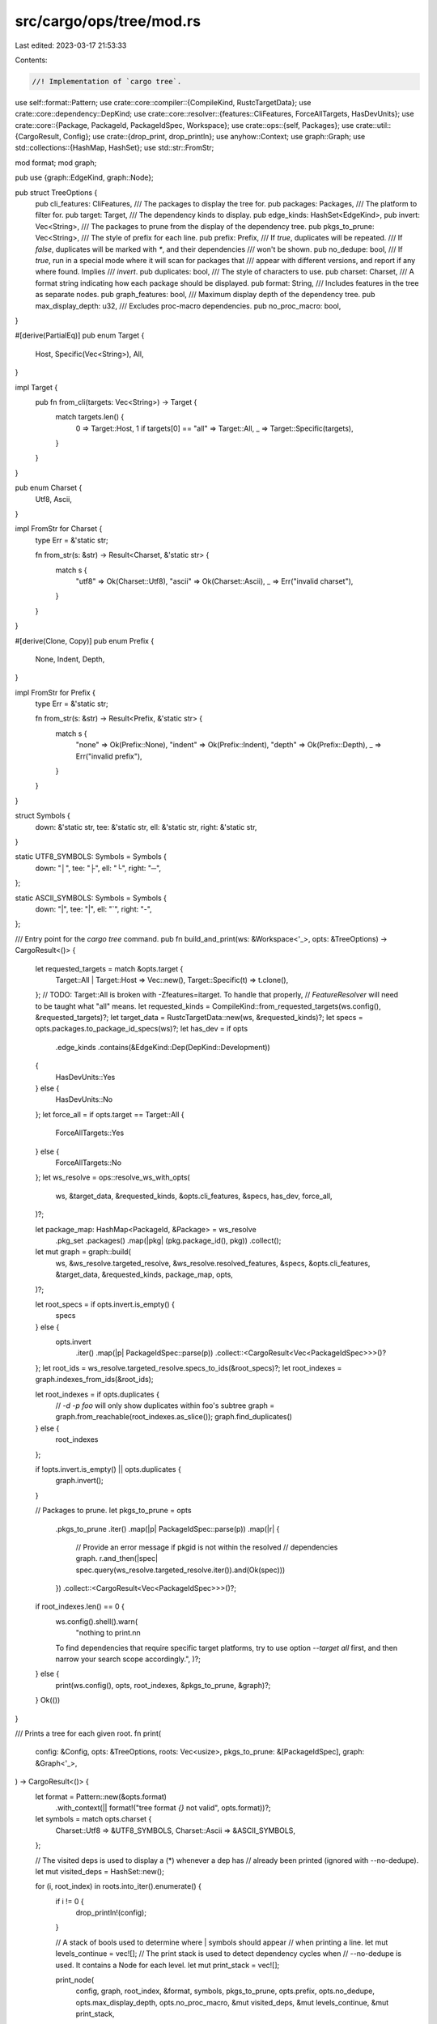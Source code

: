 src/cargo/ops/tree/mod.rs
=========================

Last edited: 2023-03-17 21:53:33

Contents:

.. code-block:: rs

    //! Implementation of `cargo tree`.

use self::format::Pattern;
use crate::core::compiler::{CompileKind, RustcTargetData};
use crate::core::dependency::DepKind;
use crate::core::resolver::{features::CliFeatures, ForceAllTargets, HasDevUnits};
use crate::core::{Package, PackageId, PackageIdSpec, Workspace};
use crate::ops::{self, Packages};
use crate::util::{CargoResult, Config};
use crate::{drop_print, drop_println};
use anyhow::Context;
use graph::Graph;
use std::collections::{HashMap, HashSet};
use std::str::FromStr;

mod format;
mod graph;

pub use {graph::EdgeKind, graph::Node};

pub struct TreeOptions {
    pub cli_features: CliFeatures,
    /// The packages to display the tree for.
    pub packages: Packages,
    /// The platform to filter for.
    pub target: Target,
    /// The dependency kinds to display.
    pub edge_kinds: HashSet<EdgeKind>,
    pub invert: Vec<String>,
    /// The packages to prune from the display of the dependency tree.
    pub pkgs_to_prune: Vec<String>,
    /// The style of prefix for each line.
    pub prefix: Prefix,
    /// If `true`, duplicates will be repeated.
    /// If `false`, duplicates will be marked with `*`, and their dependencies
    /// won't be shown.
    pub no_dedupe: bool,
    /// If `true`, run in a special mode where it will scan for packages that
    /// appear with different versions, and report if any where found. Implies
    /// `invert`.
    pub duplicates: bool,
    /// The style of characters to use.
    pub charset: Charset,
    /// A format string indicating how each package should be displayed.
    pub format: String,
    /// Includes features in the tree as separate nodes.
    pub graph_features: bool,
    /// Maximum display depth of the dependency tree.
    pub max_display_depth: u32,
    /// Excludes proc-macro dependencies.
    pub no_proc_macro: bool,
}

#[derive(PartialEq)]
pub enum Target {
    Host,
    Specific(Vec<String>),
    All,
}

impl Target {
    pub fn from_cli(targets: Vec<String>) -> Target {
        match targets.len() {
            0 => Target::Host,
            1 if targets[0] == "all" => Target::All,
            _ => Target::Specific(targets),
        }
    }
}

pub enum Charset {
    Utf8,
    Ascii,
}

impl FromStr for Charset {
    type Err = &'static str;

    fn from_str(s: &str) -> Result<Charset, &'static str> {
        match s {
            "utf8" => Ok(Charset::Utf8),
            "ascii" => Ok(Charset::Ascii),
            _ => Err("invalid charset"),
        }
    }
}

#[derive(Clone, Copy)]
pub enum Prefix {
    None,
    Indent,
    Depth,
}

impl FromStr for Prefix {
    type Err = &'static str;

    fn from_str(s: &str) -> Result<Prefix, &'static str> {
        match s {
            "none" => Ok(Prefix::None),
            "indent" => Ok(Prefix::Indent),
            "depth" => Ok(Prefix::Depth),
            _ => Err("invalid prefix"),
        }
    }
}

struct Symbols {
    down: &'static str,
    tee: &'static str,
    ell: &'static str,
    right: &'static str,
}

static UTF8_SYMBOLS: Symbols = Symbols {
    down: "│",
    tee: "├",
    ell: "└",
    right: "─",
};

static ASCII_SYMBOLS: Symbols = Symbols {
    down: "|",
    tee: "|",
    ell: "`",
    right: "-",
};

/// Entry point for the `cargo tree` command.
pub fn build_and_print(ws: &Workspace<'_>, opts: &TreeOptions) -> CargoResult<()> {
    let requested_targets = match &opts.target {
        Target::All | Target::Host => Vec::new(),
        Target::Specific(t) => t.clone(),
    };
    // TODO: Target::All is broken with -Zfeatures=itarget. To handle that properly,
    // `FeatureResolver` will need to be taught what "all" means.
    let requested_kinds = CompileKind::from_requested_targets(ws.config(), &requested_targets)?;
    let target_data = RustcTargetData::new(ws, &requested_kinds)?;
    let specs = opts.packages.to_package_id_specs(ws)?;
    let has_dev = if opts
        .edge_kinds
        .contains(&EdgeKind::Dep(DepKind::Development))
    {
        HasDevUnits::Yes
    } else {
        HasDevUnits::No
    };
    let force_all = if opts.target == Target::All {
        ForceAllTargets::Yes
    } else {
        ForceAllTargets::No
    };
    let ws_resolve = ops::resolve_ws_with_opts(
        ws,
        &target_data,
        &requested_kinds,
        &opts.cli_features,
        &specs,
        has_dev,
        force_all,
    )?;

    let package_map: HashMap<PackageId, &Package> = ws_resolve
        .pkg_set
        .packages()
        .map(|pkg| (pkg.package_id(), pkg))
        .collect();

    let mut graph = graph::build(
        ws,
        &ws_resolve.targeted_resolve,
        &ws_resolve.resolved_features,
        &specs,
        &opts.cli_features,
        &target_data,
        &requested_kinds,
        package_map,
        opts,
    )?;

    let root_specs = if opts.invert.is_empty() {
        specs
    } else {
        opts.invert
            .iter()
            .map(|p| PackageIdSpec::parse(p))
            .collect::<CargoResult<Vec<PackageIdSpec>>>()?
    };
    let root_ids = ws_resolve.targeted_resolve.specs_to_ids(&root_specs)?;
    let root_indexes = graph.indexes_from_ids(&root_ids);

    let root_indexes = if opts.duplicates {
        // `-d -p foo` will only show duplicates within foo's subtree
        graph = graph.from_reachable(root_indexes.as_slice());
        graph.find_duplicates()
    } else {
        root_indexes
    };

    if !opts.invert.is_empty() || opts.duplicates {
        graph.invert();
    }

    // Packages to prune.
    let pkgs_to_prune = opts
        .pkgs_to_prune
        .iter()
        .map(|p| PackageIdSpec::parse(p))
        .map(|r| {
            // Provide an error message if pkgid is not within the resolved
            // dependencies graph.
            r.and_then(|spec| spec.query(ws_resolve.targeted_resolve.iter()).and(Ok(spec)))
        })
        .collect::<CargoResult<Vec<PackageIdSpec>>>()?;

    if root_indexes.len() == 0 {
        ws.config().shell().warn(
            "nothing to print.\n\n\
        To find dependencies that require specific target platforms, \
        try to use option `--target all` first, and then narrow your search scope accordingly.",
        )?;
    } else {
        print(ws.config(), opts, root_indexes, &pkgs_to_prune, &graph)?;
    }
    Ok(())
}

/// Prints a tree for each given root.
fn print(
    config: &Config,
    opts: &TreeOptions,
    roots: Vec<usize>,
    pkgs_to_prune: &[PackageIdSpec],
    graph: &Graph<'_>,
) -> CargoResult<()> {
    let format = Pattern::new(&opts.format)
        .with_context(|| format!("tree format `{}` not valid", opts.format))?;

    let symbols = match opts.charset {
        Charset::Utf8 => &UTF8_SYMBOLS,
        Charset::Ascii => &ASCII_SYMBOLS,
    };

    // The visited deps is used to display a (*) whenever a dep has
    // already been printed (ignored with --no-dedupe).
    let mut visited_deps = HashSet::new();

    for (i, root_index) in roots.into_iter().enumerate() {
        if i != 0 {
            drop_println!(config);
        }

        // A stack of bools used to determine where | symbols should appear
        // when printing a line.
        let mut levels_continue = vec![];
        // The print stack is used to detect dependency cycles when
        // --no-dedupe is used. It contains a Node for each level.
        let mut print_stack = vec![];

        print_node(
            config,
            graph,
            root_index,
            &format,
            symbols,
            pkgs_to_prune,
            opts.prefix,
            opts.no_dedupe,
            opts.max_display_depth,
            opts.no_proc_macro,
            &mut visited_deps,
            &mut levels_continue,
            &mut print_stack,
        );
    }

    Ok(())
}

/// Prints a package and all of its dependencies.
fn print_node<'a>(
    config: &Config,
    graph: &'a Graph<'_>,
    node_index: usize,
    format: &Pattern,
    symbols: &Symbols,
    pkgs_to_prune: &[PackageIdSpec],
    prefix: Prefix,
    no_dedupe: bool,
    max_display_depth: u32,
    no_proc_macro: bool,
    visited_deps: &mut HashSet<usize>,
    levels_continue: &mut Vec<bool>,
    print_stack: &mut Vec<usize>,
) {
    let new = no_dedupe || visited_deps.insert(node_index);

    match prefix {
        Prefix::Depth => drop_print!(config, "{}", levels_continue.len()),
        Prefix::Indent => {
            if let Some((last_continues, rest)) = levels_continue.split_last() {
                for continues in rest {
                    let c = if *continues { symbols.down } else { " " };
                    drop_print!(config, "{}   ", c);
                }

                let c = if *last_continues {
                    symbols.tee
                } else {
                    symbols.ell
                };
                drop_print!(config, "{0}{1}{1} ", c, symbols.right);
            }
        }
        Prefix::None => {}
    }

    let in_cycle = print_stack.contains(&node_index);
    // If this node does not have any outgoing edges, don't include the (*)
    // since there isn't really anything "deduplicated", and it generally just
    // adds noise.
    let has_deps = graph.has_outgoing_edges(node_index);
    let star = if (new && !in_cycle) || !has_deps {
        ""
    } else {
        " (*)"
    };
    drop_println!(config, "{}{}", format.display(graph, node_index), star);

    if !new || in_cycle {
        return;
    }
    print_stack.push(node_index);

    for kind in &[
        EdgeKind::Dep(DepKind::Normal),
        EdgeKind::Dep(DepKind::Build),
        EdgeKind::Dep(DepKind::Development),
        EdgeKind::Feature,
    ] {
        print_dependencies(
            config,
            graph,
            node_index,
            format,
            symbols,
            pkgs_to_prune,
            prefix,
            no_dedupe,
            max_display_depth,
            no_proc_macro,
            visited_deps,
            levels_continue,
            print_stack,
            kind,
        );
    }
    print_stack.pop();
}

/// Prints all the dependencies of a package for the given dependency kind.
fn print_dependencies<'a>(
    config: &Config,
    graph: &'a Graph<'_>,
    node_index: usize,
    format: &Pattern,
    symbols: &Symbols,
    pkgs_to_prune: &[PackageIdSpec],
    prefix: Prefix,
    no_dedupe: bool,
    max_display_depth: u32,
    no_proc_macro: bool,
    visited_deps: &mut HashSet<usize>,
    levels_continue: &mut Vec<bool>,
    print_stack: &mut Vec<usize>,
    kind: &EdgeKind,
) {
    let deps = graph.connected_nodes(node_index, kind);
    if deps.is_empty() {
        return;
    }

    let name = match kind {
        EdgeKind::Dep(DepKind::Normal) => None,
        EdgeKind::Dep(DepKind::Build) => Some("[build-dependencies]"),
        EdgeKind::Dep(DepKind::Development) => Some("[dev-dependencies]"),
        EdgeKind::Feature => None,
    };

    if let Prefix::Indent = prefix {
        if let Some(name) = name {
            for continues in &**levels_continue {
                let c = if *continues { symbols.down } else { " " };
                drop_print!(config, "{}   ", c);
            }

            drop_println!(config, "{}", name);
        }
    }

    // Current level exceeds maximum display depth. Skip.
    if levels_continue.len() + 1 > max_display_depth as usize {
        return;
    }

    let mut it = deps
        .iter()
        .filter(|dep| {
            // Filter out proc-macro dependencies.
            if no_proc_macro {
                match graph.node(**dep) {
                    &Node::Package { package_id, .. } => {
                        !graph.package_for_id(package_id).proc_macro()
                    }
                    _ => true,
                }
            } else {
                true
            }
        })
        .filter(|dep| {
            // Filter out packages to prune.
            match graph.node(**dep) {
                Node::Package { package_id, .. } => {
                    !pkgs_to_prune.iter().any(|spec| spec.matches(*package_id))
                }
                _ => true,
            }
        })
        .peekable();

    while let Some(dependency) = it.next() {
        levels_continue.push(it.peek().is_some());
        print_node(
            config,
            graph,
            *dependency,
            format,
            symbols,
            pkgs_to_prune,
            prefix,
            no_dedupe,
            max_display_depth,
            no_proc_macro,
            visited_deps,
            levels_continue,
            print_stack,
        );
        levels_continue.pop();
    }
}


